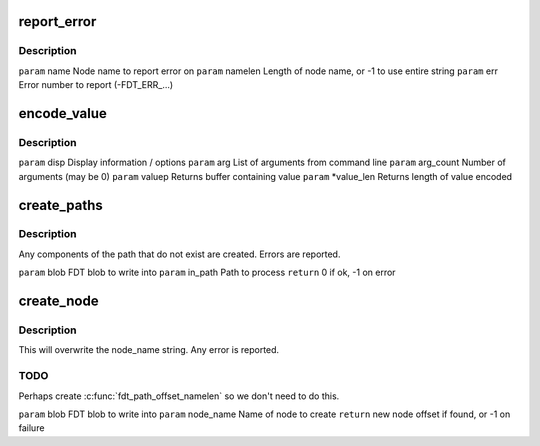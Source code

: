 .. -*- coding: utf-8; mode: rst -*-
.. src-file: scripts/dtc/fdtput.c

.. _`report_error`:

report_error
============

.. c:function:: void report_error(const char *name, int namelen, int err)

    :param const char \*name:
        *undescribed*

    :param int namelen:
        *undescribed*

    :param int err:
        *undescribed*

.. _`report_error.description`:

Description
-----------

\ ``param``\  name          Node name to report error on
\ ``param``\  namelen       Length of node name, or -1 to use entire string
\ ``param``\  err           Error number to report (-FDT_ERR_...)

.. _`encode_value`:

encode_value
============

.. c:function:: int encode_value(struct display_info *disp, char **arg, int arg_count, char **valuep, int *value_len)

    :param struct display_info \*disp:
        *undescribed*

    :param char \*\*arg:
        *undescribed*

    :param int arg_count:
        *undescribed*

    :param char \*\*valuep:
        *undescribed*

    :param int \*value_len:
        *undescribed*

.. _`encode_value.description`:

Description
-----------

\ ``param``\  disp          Display information / options
\ ``param``\  arg           List of arguments from command line
\ ``param``\  arg_count     Number of arguments (may be 0)
\ ``param``\  valuep        Returns buffer containing value
\ ``param``\  \*value_len    Returns length of value encoded

.. _`create_paths`:

create_paths
============

.. c:function:: int create_paths(void *blob, const char *in_path)

    :param void \*blob:
        *undescribed*

    :param const char \*in_path:
        *undescribed*

.. _`create_paths.description`:

Description
-----------

Any components of the path that do not exist are created. Errors are
reported.

\ ``param``\  blob          FDT blob to write into
\ ``param``\  in_path       Path to process
\ ``return``\  0 if ok, -1 on error

.. _`create_node`:

create_node
===========

.. c:function:: int create_node(void *blob, const char *node_name)

    :param void \*blob:
        *undescribed*

    :param const char \*node_name:
        *undescribed*

.. _`create_node.description`:

Description
-----------

This will overwrite the node_name string. Any error is reported.

.. _`create_node.todo`:

TODO
----

Perhaps create \ :c:func:`fdt_path_offset_namelen`\  so we don't need to do this.

\ ``param``\  blob          FDT blob to write into
\ ``param``\  node_name     Name of node to create
\ ``return``\  new node offset if found, or -1 on failure

.. This file was automatic generated / don't edit.

